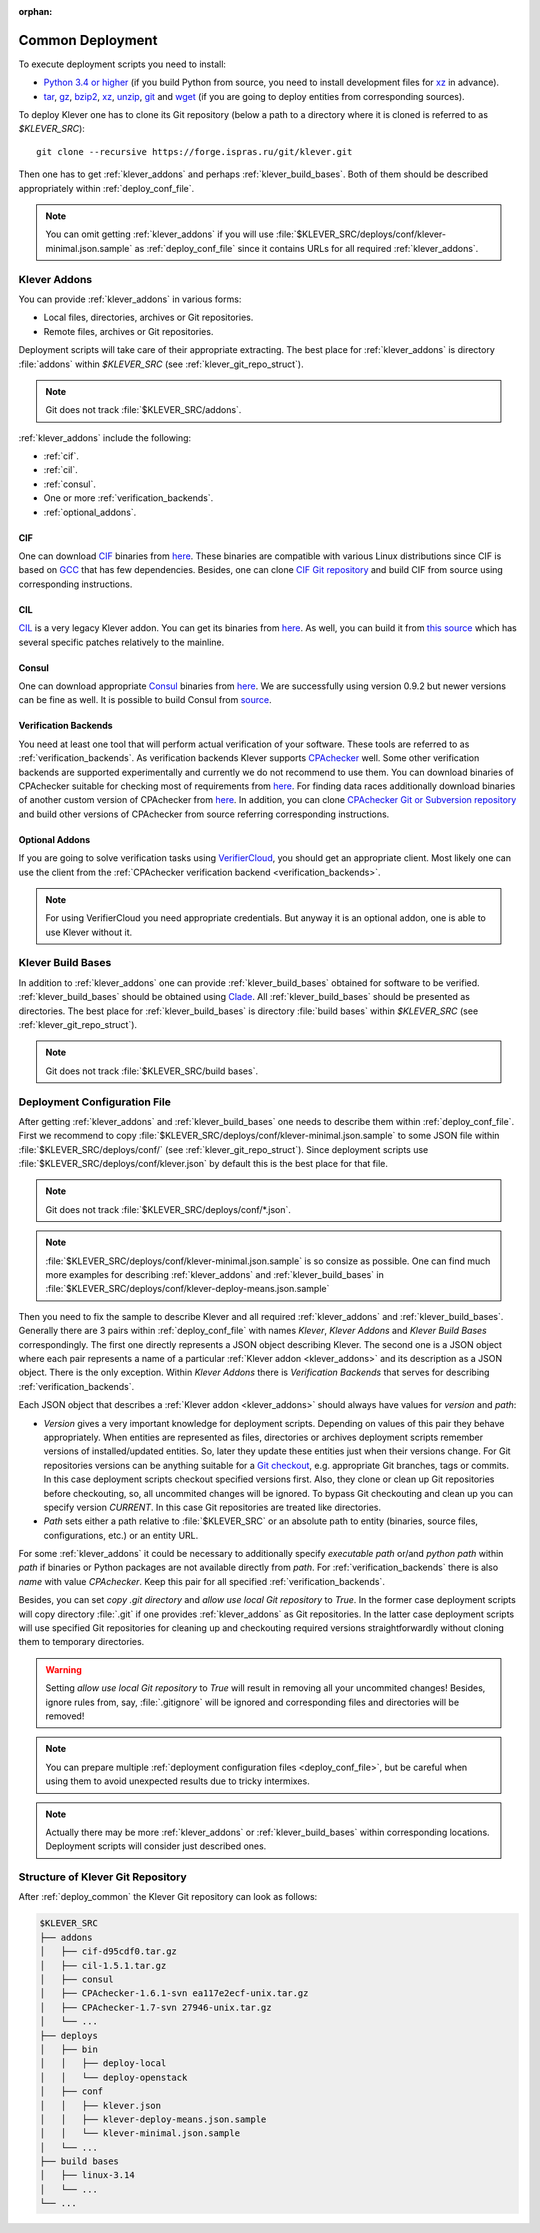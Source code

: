 .. Copyright (c) 2018 ISP RAS (http://www.ispras.ru)
   Ivannikov Institute for System Programming of the Russian Academy of Sciences
   Licensed under the Apache License, Version 2.0 (the "License");
   you may not use this file except in compliance with the License.
   You may obtain a copy of the License at
       http://www.apache.org/licenses/LICENSE-2.0
   Unless required by applicable law or agreed to in writing, software
   distributed under the License is distributed on an "AS IS" BASIS,
   WITHOUT WARRANTIES OR CONDITIONS OF ANY KIND, either express or implied.
   See the License for the specific language governing permissions and
   limitations under the License.

:orphan:

.. _deploy_common:

Common Deployment
=================

To execute deployment scripts you need to install:

* `Python 3.4 or higher <https://www.python.org/>`__ (if you build Python from source, you need to install development
  files for `xz <https://tukaani.org/xz/>`__ in advance).
* `tar <https://www.gnu.org/software/tar/>`__,
  `gz <https://www.gnu.org/software/gzip/>`__,
  `bzip2 <http://www.bzip.org/>`__,
  `xz <https://tukaani.org/xz/>`__,
  `unzip <http://infozip.sourceforge.net/UnZip.html>`__,
  `git <https://git-scm.com/>`__ and
  `wget <https://www.gnu.org/software/wget/>`__
  (if you are going to deploy entities from corresponding sources).

To deploy Klever one has to clone its Git repository (below a path to a directory where it is cloned is referred to as
*$KLEVER_SRC*)::

    git clone --recursive https://forge.ispras.ru/git/klever.git

Then one has to get :ref:`klever_addons` and perhaps :ref:`klever_build_bases`.
Both of them should be described appropriately within :ref:`deploy_conf_file`.

.. note:: You can omit getting :ref:`klever_addons` if you will use
          :file:`$KLEVER_SRC/deploys/conf/klever-minimal.json.sample` as :ref:`deploy_conf_file` since it contains
          URLs for all required :ref:`klever_addons`.

.. _klever_addons:

Klever Addons
-------------

You can provide :ref:`klever_addons` in various forms:

* Local files, directories, archives or Git repositories.
* Remote files, archives or Git repositories.

Deployment scripts will take care of their appropriate extracting.
The best place for :ref:`klever_addons` is directory :file:`addons` within *$KLEVER_SRC* (see
:ref:`klever_git_repo_struct`).

.. note:: Git does not track :file:`$KLEVER_SRC/addons`.

:ref:`klever_addons` include the following:

* :ref:`cif`.
* :ref:`cil`.
* :ref:`consul`.
* One or more :ref:`verification_backends`.
* :ref:`optional_addons`.

.. _cif:

CIF
^^^

One can download `CIF <https://forge.ispras.ru/projects/cif/>`__ binaries from
`here <https://forge.ispras.ru/attachments/download/5826/cif-d95cdf0.tar.gz>`__.
These binaries are compatible with various Linux distributions since CIF is based on `GCC <https://gcc.gnu.org/>`__
that has few dependencies.
Besides, one can clone `CIF Git repository <https://forge.ispras.ru/projects/cif/repository>`__ and build CIF from
source using corresponding instructions.

.. _cil:

CIL
^^^

`CIL <https://people.eecs.berkeley.edu/~necula/cil/>`__ is a very legacy Klever addon.
You can get its binaries from `here <https://forge.ispras.ru/attachments/download/5827/cil-1.5.1.tar.gz>`__.
As well, you can build it from
`this source <https://forge.ispras.ru/projects/cil/repository/revisions/fdae07e10fcab22c59e30813d87aa5401ef1e7fc>`__
which has several specific patches relatively to the mainline.

.. _consul:

Consul
^^^^^^

One can download appropriate `Consul <https://www.consul.io/>`__ binaries from
`here <http://www.consul.io/downloads.html>`__.
We are successfully using version 0.9.2 but newer versions can be fine as well.
It is possible to build Consul from `source <https://github.com/hashicorp/consul>`__.

.. _verification_backends:

Verification Backends
^^^^^^^^^^^^^^^^^^^^^

You need at least one tool that will perform actual verification of your software.
These tools are referred to as :ref:`verification_backends`.
As verification backends Klever supports `CPAchecker <https://cpachecker.sosy-lab.org/>`__ well.
Some other verification backends are supported experimentally and currently we do not recommend to use them.
You can download binaries of CPAchecker suitable for checking most of requirements from
`here <https://forge.ispras.ru/attachments/download/5828/CPAchecker-1.7-svn%2027946-unix.tar.gz>`__.
For finding data races additionally download binaries of another custom version of CPAchecker from
`here <https://forge.ispras.ru/attachments/download/5871/CPAchecker-1.7-svn%2028916-unix.tar.gz>`__.
In addition, you can clone `CPAchecker Git or Subversion repository <https://cpachecker.sosy-lab.org/download.php>`__
and build other versions of CPAchecker from source referring corresponding instructions.

.. _optional_addons:

Optional Addons
^^^^^^^^^^^^^^^

If you are going to solve verification tasks using `VerifierCloud <https://vcloud.sosy-lab.org/>`__, you should get an
appropriate client.
Most likely one can use the client from the :ref:`CPAchecker verification backend <verification_backends>`.

.. note:: For using VerifierCloud you need appropriate credentials.
          But anyway it is an optional addon, one is able to use Klever without it.

.. _klever_build_bases:

Klever Build Bases
------------------

In addition to :ref:`klever_addons` one can provide :ref:`klever_build_bases` obtained for software to be verified.
:ref:`klever_build_bases` should be obtained using `Clade <https://forge.ispras.ru/projects/clade>`__.
All :ref:`klever_build_bases` should be presented as directories.
The best place for :ref:`klever_build_bases` is directory :file:`build bases` within *$KLEVER_SRC* (see
:ref:`klever_git_repo_struct`).

.. note:: Git does not track :file:`$KLEVER_SRC/build bases`.

.. _deploy_conf_file:

Deployment Configuration File
-----------------------------

After getting :ref:`klever_addons` and :ref:`klever_build_bases` one needs to describe them within
:ref:`deploy_conf_file`.
First we recommend to copy :file:`$KLEVER_SRC/deploys/conf/klever-minimal.json.sample` to some JSON file within
:file:`$KLEVER_SRC/deploys/conf/` (see :ref:`klever_git_repo_struct`).
Since deployment scripts use :file:`$KLEVER_SRC/deploys/conf/klever.json` by default this is the best place for that
file.

.. note:: Git does not track :file:`$KLEVER_SRC/deploys/conf/*.json`.

.. note:: :file:`$KLEVER_SRC/deploys/conf/klever-minimal.json.sample` is so consize as possible.
          One can find much more examples for describing :ref:`klever_addons` and :ref:`klever_build_bases` in
          :file:`$KLEVER_SRC/deploys/conf/klever-deploy-means.json.sample`

Then you need to fix the sample to describe Klever and all required :ref:`klever_addons` and :ref:`klever_build_bases`.
Generally there are 3 pairs within :ref:`deploy_conf_file` with names *Klever*, *Klever Addons* and *Klever Build Bases*
correspondingly.
The first one directly represents a JSON object describing Klever.
The second one is a JSON object where each pair represents a name of a particular :ref:`Klever addon <klever_addons>`
and its description as a JSON object.
There is the only exception.
Within *Klever Addons* there is *Verification Backends* that serves for describing :ref:`verification_backends`.

Each JSON object that describes a :ref:`Klever addon <klever_addons>` should always have values for *version* and
*path*:

* *Version* gives a very important knowledge for deployment scripts.
  Depending on values of this pair they behave appropriately.
  When entities are represented as files, directories or archives deployment scripts remember versions of
  installed/updated entities.
  So, later they update these entities just when their versions change.
  For Git repositories versions can be anything suitable for a `Git checkout <https://git-scm.com/docs/git-checkout>`__,
  e.g. appropriate Git branches, tags or commits.
  In this case deployment scripts checkout specified versions first.
  Also, they clone or clean up Git repositories before checkouting, so, all uncommited changes will be ignored.
  To bypass Git checkouting and clean up you can specify version *CURRENT*.
  In this case Git repositories are treated like directories.
* *Path* sets either a path relative to :file:`$KLEVER_SRC` or an absolute path to entity (binaries, source files,
  configurations, etc.) or an entity URL.

For some :ref:`klever_addons` it could be necessary to additionally specify *executable path* or/and *python path*
within *path* if binaries or Python packages are not available directly from *path*.
For :ref:`verification_backends` there is also *name* with value *CPAchecker*.
Keep this pair for all specified :ref:`verification_backends`.

Besides, you can set *copy .git directory* and *allow use local Git repository* to *True*.
In the former case deployment scripts will copy directory :file:`.git` if one provides :ref:`klever_addons` as Git
repositories.
In the latter case deployment scripts will use specified Git repositories for cleaning up and checkouting required
versions straightforwardly without cloning them to temporary directories.

.. warning:: Setting *allow use local Git repository* to *True* will result in removing all your uncommited changes!
             Besides, ignore rules from, say, :file:`.gitignore` will be ignored and corresponding files and directories
             will be removed!

.. note:: You can prepare multiple :ref:`deployment configuration files <deploy_conf_file>`, but be careful when using
          them to avoid unexpected results due to tricky intermixes.

.. note:: Actually there may be more :ref:`klever_addons` or :ref:`klever_build_bases` within
          corresponding locations.
          Deployment scripts will consider just described ones.

.. _klever_git_repo_struct:

Structure of Klever Git Repository
----------------------------------

After :ref:`deploy_common` the Klever Git repository can look as follows:

.. code::

    $KLEVER_SRC
    ├── addons
    │   ├── cif-d95cdf0.tar.gz
    │   ├── cil-1.5.1.tar.gz
    │   ├── consul
    │   ├── CPAchecker-1.6.1-svn ea117e2ecf-unix.tar.gz
    │   ├── CPAchecker-1.7-svn 27946-unix.tar.gz
    │   └── ...
    ├── deploys
    │   ├── bin
    │   │   ├── deploy-local
    │   │   └── deploy-openstack
    │   ├── conf
    │   │   ├── klever.json
    │   │   ├── klever-deploy-means.json.sample
    │   │   └── klever-minimal.json.sample
    │   └── ...
    ├── build bases
    │   ├── linux-3.14
    │   └── ...
    └── ...
